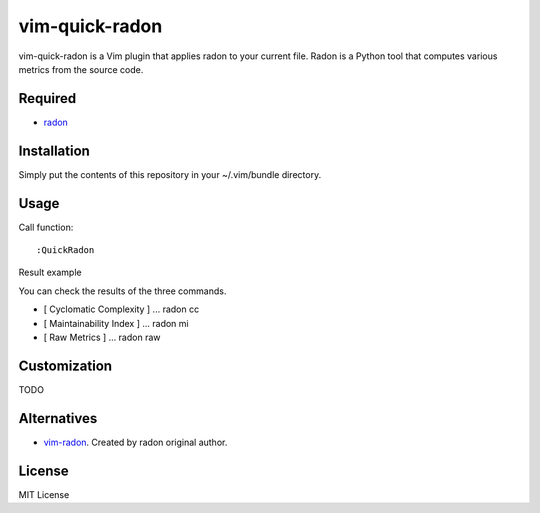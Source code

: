 ========================
vim-quick-radon
========================

vim-quick-radon is a Vim plugin that applies radon to your current file.
Radon is a Python tool that computes various metrics from the source code.

Required
=====================

* `radon <https://pypi.python.org/pypi/radon/>`_

Installation
=====================

Simply put the contents of this repository in your ~/.vim/bundle directory.

Usage
=====================

Call function:: 

 :QuickRadon

Result example

.. image:: https://dl.dropboxusercontent.com/spa/ghyn87yb4ejn5yy/r-p2wzdx.png

You can check the results of the three commands.

* [ Cyclomatic Complexity ] ... radon cc 
* [ Maintainability Index ] ... radon mi
* [ Raw Metrics ] ... radon raw

Customization
=====================

TODO

Alternatives
=====================

* `vim-radon <https://github.com/rubik/vim-radon>`_. Created by radon original author.

License
=====================

MIT License
